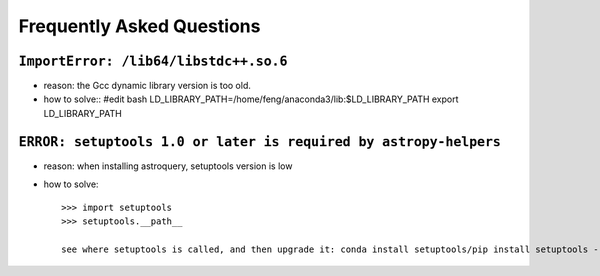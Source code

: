 Frequently Asked Questions
============================

``ImportError: /lib64/libstdc++.so.6``
---------------------------------------

- reason: the Gcc dynamic library version is too old.

- how to solve::
  #edit bash
  LD_LIBRARY_PATH=/home/feng/anaconda3/lib:$LD_LIBRARY_PATH
  export LD_LIBRARY_PATH

``ERROR: setuptools 1.0 or later is required by astropy-helpers``
-------------------------------------------------------------------

- reason: when installing astroquery, setuptools version is low

- how to solve::

   >>> import setuptools
   >>> setuptools.__path__

   see where setuptools is called, and then upgrade it: conda install setuptools/pip install setuptools --upgrade/etc
